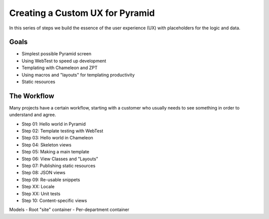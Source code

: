 ================================
Creating a Custom UX for Pyramid
================================

In this series of steps we build the essence of the user experience
(UX) with placeholders for the logic and data.

Goals
=====

- Simplest possible Pyramid screen

- Using WebTest to speed up development

- Templating with Chameleon and ZPT

- Using macros and "layouts" for templating productivity

- Static resources

The Workflow
============

Many projects have a certain workflow, starting with a customer who
usually needs to see something in order to understand and agree.

- Step 01: Hello world in Pyramid
- Step 02: Template testing with WebTest
- Step 03: Hello world in Chameleon
- Step 04: Skeleton views
- Step 05: Making a main template
- Step 06: View Classes and "Layouts"
- Step 07: Publishing static resources
- Step 08: JSON views
- Step 09: Re-usable snippets
- Step XX: Locale
- Step XX: Unit tests
- Step 10: Content-specific views

Models
- Root "site" container
- Per-department container